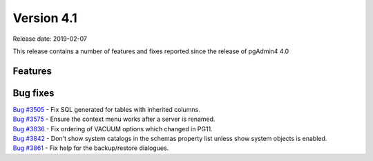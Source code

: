 ***********
Version 4.1
***********

Release date: 2019-02-07

This release contains a number of features and fixes reported since the release of pgAdmin4 4.0


Features
********


Bug fixes
*********

| `Bug #3505 <https://redmine.postgresql.org/issues/3505>`_ - Fix SQL generated for tables with inherited columns.
| `Bug #3575 <https://redmine.postgresql.org/issues/3575>`_ - Ensure the context menu works after a server is renamed.
| `Bug #3836 <https://redmine.postgresql.org/issues/3836>`_ - Fix ordering of VACUUM options which changed in PG11.
| `Bug #3842 <https://redmine.postgresql.org/issues/3842>`_ - Don't show system catalogs in the schemas property list unless show system objects is enabled.
| `Bug #3861 <https://redmine.postgresql.org/issues/3861>`_ - Fix help for the backup/restore dialogues.

